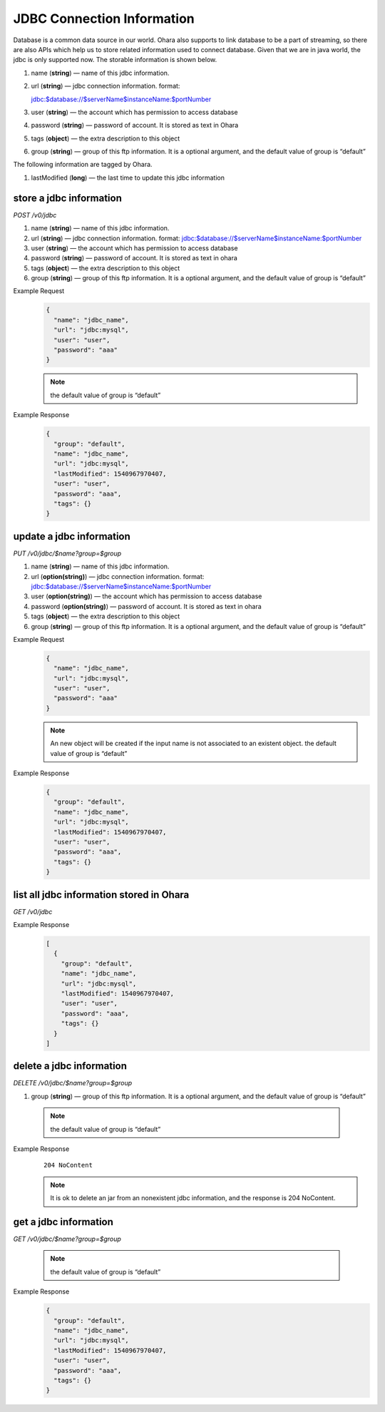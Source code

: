 ..
.. Copyright 2019 is-land
..
.. Licensed under the Apache License, Version 2.0 (the "License");
.. you may not use this file except in compliance with the License.
.. You may obtain a copy of the License at
..
..     http://www.apache.org/licenses/LICENSE-2.0
..
.. Unless required by applicable law or agreed to in writing, software
.. distributed under the License is distributed on an "AS IS" BASIS,
.. WITHOUT WARRANTIES OR CONDITIONS OF ANY KIND, either express or implied.
.. See the License for the specific language governing permissions and
.. limitations under the License.
..


JDBC Connection Information
===========================

Database is a common data source in our world. Ohara also supports to
link database to be a part of streaming, so there are also APIs which
help us to store related information used to connect database. Given
that we are in java world, the jdbc is only supported now. The storable
information is shown below.

#. name (**string**) — name of this jdbc information.
#. url (**string**) — jdbc connection information. format:

   jdbc:$database://$serverName\$instanceName:$portNumber
#. user (**string**) — the account which has permission to access
   database
#. password (**string**) — password of account. It is stored as text in
   Ohara
#. tags (**object**) — the extra description to this object
#. group (**string**) — group of this ftp information. It is a optional
   argument, and the default value of group is “default”

The following information are tagged by Ohara.

#. lastModified (**long**) — the last time to update this jdbc
   information


store a jdbc information
------------------------

*POST /v0/jdbc*

#. name (**string**) — name of this jdbc information.
#. url (**string**) — jdbc connection information. format:
   jdbc:$database://$serverName\$instanceName:$portNumber
#. user (**string**) — the account which has permission to access
   database
#. password (**string**) — password of account. It is stored as text in
   ohara
#. tags (**object**) — the extra description to this object
#. group (**string**) — group of this ftp information. It is a optional
   argument, and the default value of group is “default”

Example Request
  .. code-block:: json

     {
       "name": "jdbc_name",
       "url": "jdbc:mysql",
       "user": "user",
       "password": "aaa"
     }

  .. note::
     the default value of group is “default”

Example Response
  .. code-block:: json

     {
       "group": "default",
       "name": "jdbc_name",
       "url": "jdbc:mysql",
       "lastModified": 1540967970407,
       "user": "user",
       "password": "aaa",
       "tags": {}
     }

update a jdbc information
-------------------------

*PUT /v0/jdbc/$name?group=$group*

#. name (**string**) — name of this jdbc information.
#. url (**option(string)**) — jdbc connection information. format:
   jdbc:$database://$serverName\$instanceName:$portNumber
#. user (**option(string)**) — the account which has permission to
   access database
#. password (**option(string)**) — password of account. It is stored as
   text in ohara
#. tags (**object**) — the extra description to this object
#. group (**string**) — group of this ftp information. It is a optional
   argument, and the default value of group is “default”

Example Request
  .. code-block:: json

     {
       "name": "jdbc_name",
       "url": "jdbc:mysql",
       "user": "user",
       "password": "aaa"
     }

  .. note::
     An new object will be created if the input name is not
     associated to an existent object. the default value of group is
     “default”

Example Response
  .. code-block:: json

     {
       "group": "default",
       "name": "jdbc_name",
       "url": "jdbc:mysql",
       "lastModified": 1540967970407,
       "user": "user",
       "password": "aaa",
       "tags": {}
     }


list all jdbc information stored in Ohara
-----------------------------------------

*GET /v0/jdbc*

Example Response
  .. code-block:: json

     [
       {
         "group": "default",
         "name": "jdbc_name",
         "url": "jdbc:mysql",
         "lastModified": 1540967970407,
         "user": "user",
         "password": "aaa",
         "tags": {}
       }
     ]


delete a jdbc information
-------------------------

*DELETE /v0/jdbc/$name?group=$group*

#. group (**string**) — group of this ftp information. It is a optional
   argument, and the default value of group is “default”

  .. note::
     the default value of group is “default”

Example Response
  ::

     204 NoContent

  .. note::
     It is ok to delete an jar from an nonexistent jdbc information, and
     the response is 204 NoContent.


get a jdbc information
----------------------

*GET /v0/jdbc/$name?group=$group*

  .. note::
     the default value of group is “default”

Example Response
  .. code-block:: json

     {
       "group": "default",
       "name": "jdbc_name",
       "url": "jdbc:mysql",
       "lastModified": 1540967970407,
       "user": "user",
       "password": "aaa",
       "tags": {}
     }

